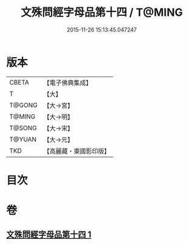 #+TITLE: 文殊問經字母品第十四 / T@MING
#+DATE: 2015-11-26 15:13:45.047247
* 版本
 |     CBETA|【電子佛典集成】|
 |         T|【大】     |
 |    T@GONG|【大→宮】   |
 |    T@MING|【大→明】   |
 |    T@SONG|【大→宋】   |
 |    T@YUAN|【大→元】   |
 |       TKD|【高麗藏・東國影印版】|

* 目次
* 卷
** [[file:KR6i0070_001.txt][文殊問經字母品第十四 1]]

